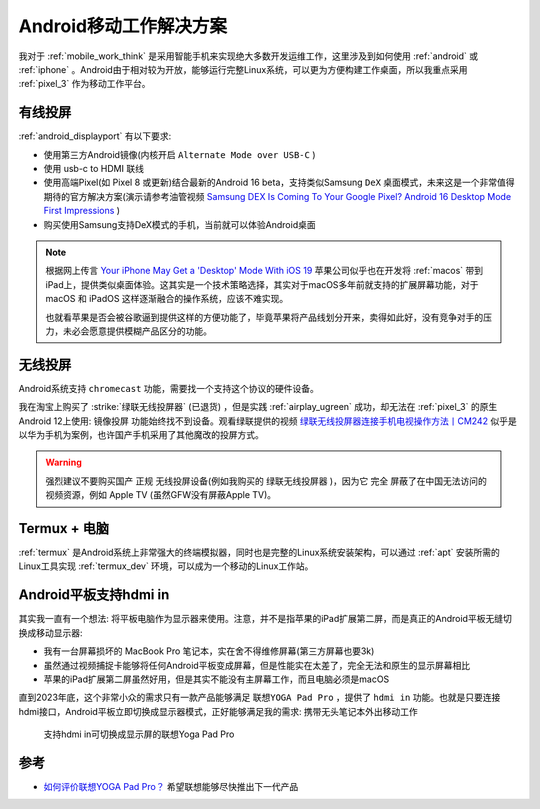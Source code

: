 .. _android_mobile_work_solutions:

=========================
Android移动工作解决方案
=========================

我对于 :ref:`mobile_work_think` 是采用智能手机来实现绝大多数开发运维工作，这里涉及到如何使用 :ref:`android` 或 :ref:`iphone` 。Android由于相对较为开放，能够运行完整Linux系统，可以更为方便构建工作桌面，所以我重点采用 :ref:`pixel_3` 作为移动工作平台。

有线投屏
==========

:ref:`android_displayport` 有以下要求:

- 使用第三方Android镜像(内核开启 ``Alternate Mode over USB-C`` )
- 使用 usb-c to HDMI 联线
- 使用高端Pixel(如 Pixel 8 或更新)结合最新的Android 16 beta，支持类似Samsung ``DeX`` 桌面模式，未来这是一个非常值得期待的官方解决方案(演示请参考油管视频 `Samsung DEX Is Coming To Your Google Pixel? Android 16 Desktop Mode First Impressions <https://www.youtube.com/watch?v=k6ai9hv_uwM>`_ )
- 购买使用Samsung支持DeX模式的手机，当前就可以体验Android桌面

.. note::

   根据网上传言 `Your iPhone May Get a 'Desktop' Mode With iOS 19 <https://lifehacker.com/tech/iphone-desktop-mode-ios-19-rumors>`_ 苹果公司似乎也在开发将 :ref:`macos` 带到 iPad上，提供类似桌面体验。这其实是一个技术策略选择，其实对于macOS多年前就支持的扩展屏幕功能，对于 macOS 和 iPadOS 这样逐渐融合的操作系统，应该不难实现。

   也就看苹果是否会被谷歌逼到提供这样的方便功能了，毕竟苹果将产品线划分开来，卖得如此好，没有竞争对手的压力，未必会愿意提供模糊产品区分的功能。

无线投屏
===========

Android系统支持 ``chromecast`` 功能，需要找一个支持这个协议的硬件设备。

我在淘宝上购买了 :strike:`绿联无线投屏器` (已退货) ，但是实践 :ref:`airplay_ugreen` 成功，却无法在 :ref:`pixel_3` 的原生Android 12上使用: ``镜像投屏`` 功能始终找不到设备。观看绿联提供的视频 `绿联无线投屏器连接手机电视操作方法丨CM242 <https://www.lulian.cn/news/382-cn.html>`_ 似乎是以华为手机为案例，也许国产手机采用了其他魔改的投屏方式。

.. warning::

   强烈建议不要购买国产 ``正规`` 无线投屏设备(例如我购买的 ``绿联无线投屏器`` )，因为它 ``完全`` 屏蔽了在中国无法访问的视频资源，例如 Apple TV (虽然GFW没有屏蔽Apple TV)。

Termux + 电脑
================

:ref:`termux` 是Android系统上非常强大的终端模拟器，同时也是完整的Linux系统安装架构，可以通过 :ref:`apt` 安装所需的Linux工具实现 :ref:`termux_dev` 环境，可以成为一个移动的Linux工作站。

Android平板支持hdmi in
=========================

其实我一直有一个想法: 将平板电脑作为显示器来使用。注意，并不是指苹果的iPad扩展第二屏，而是真正的Android平板无缝切换成移动显示器:

- 我有一台屏幕损坏的 MacBook Pro 笔记本，实在舍不得维修屏幕(第三方屏幕也要3k)
- 虽然通过视频捕捉卡能够将任何Android平板变成屏幕，但是性能实在太差了，完全无法和原生的显示屏幕相比
- 苹果的iPad扩展第二屏虽然好用，但是其实不能没有主屏幕工作，而且电脑必须是macOS

直到2023年底，这个非常小众的需求只有一款产品能够满足 ``联想YOGA Pad Pro`` ，提供了 ``hdmi in`` 功能。也就是只要连接hdmi接口，Android平板立即切换成显示器模式，正好能够满足我的需求: 携带无头笔记本外出移动工作

.. figure:: ../../_static/android/mobile_work/yoga_pad_pro.png
   
   支持hdmi in可切换成显示屏的联想Yoga Pad Pro

参考
=====

- `如何评价联想YOGA Pad Pro？ <https://www.zhihu.com/question/453832126>`_ 希望联想能够尽快推出下一代产品
